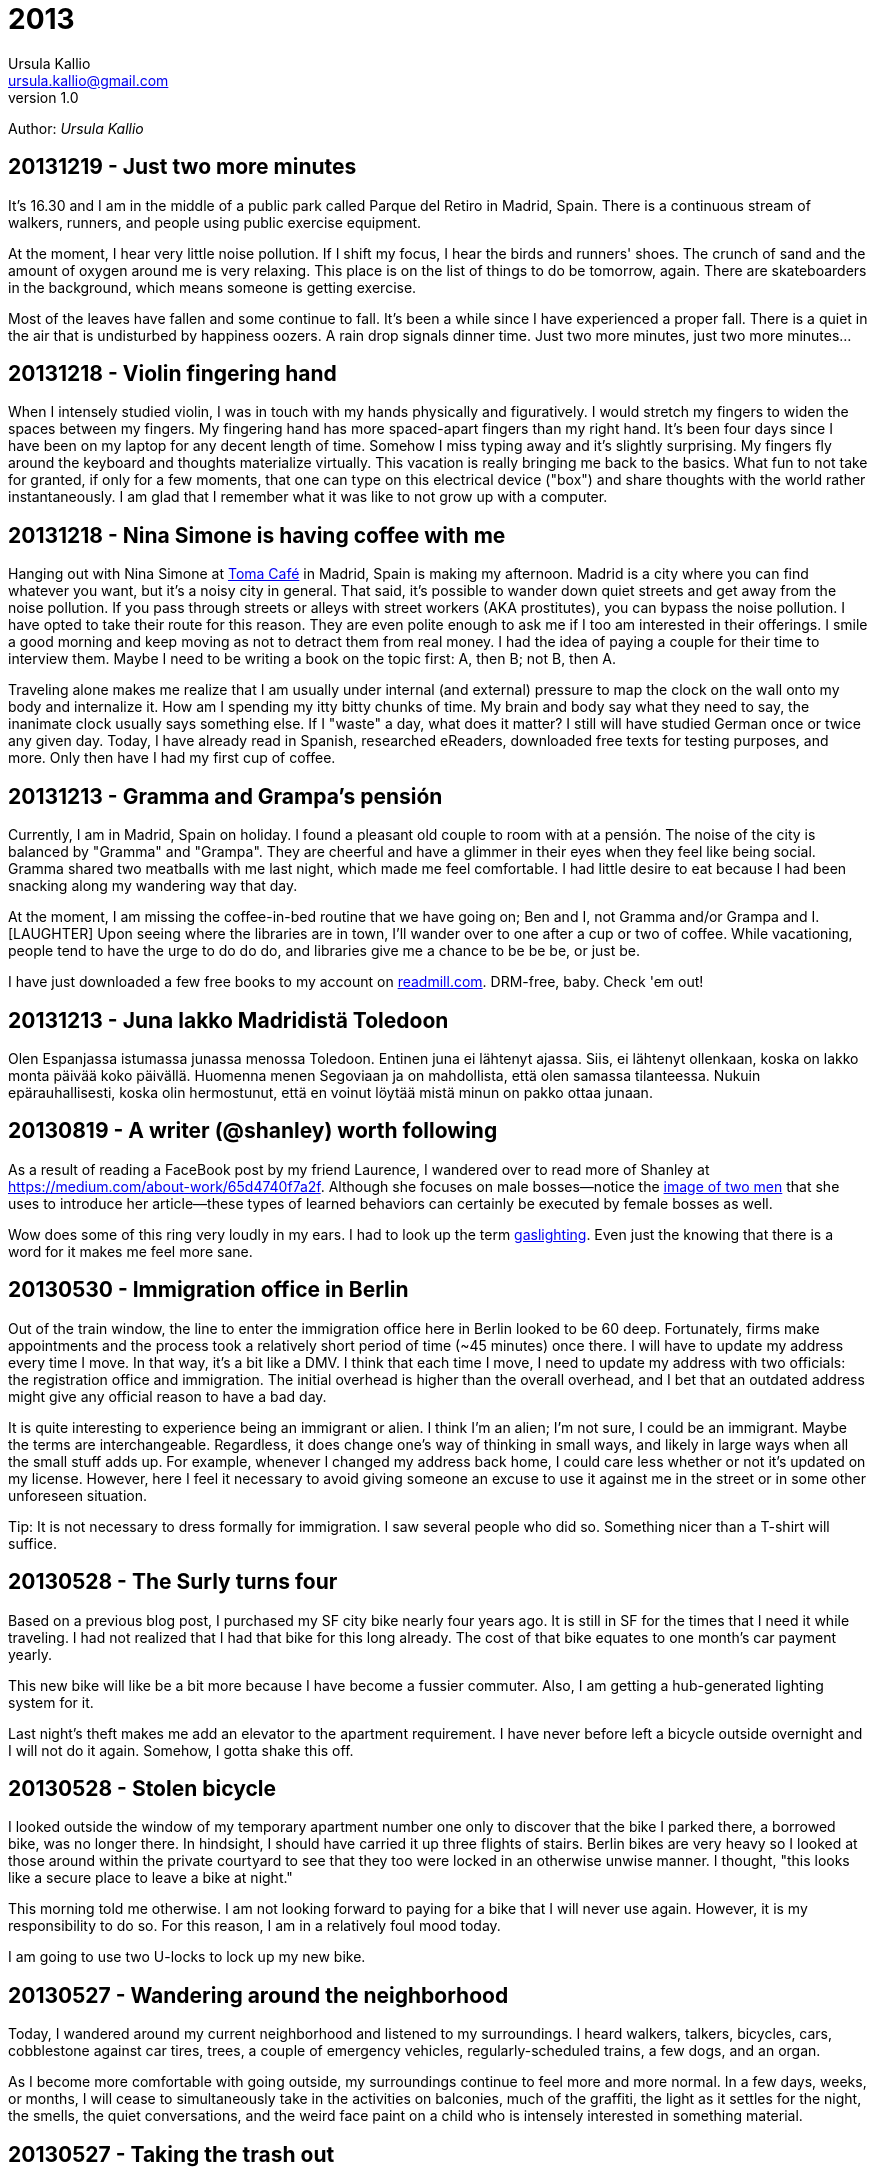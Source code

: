 = 2013
Ursula Kallio <ursula.kallio@gmail.com>
v1.0
Author: _{author}_

== 20131219 - Just two more minutes

It's 16.30 and I am in the middle of a public park called Parque del Retiro in
Madrid, Spain. There is a continuous stream of walkers, runners, and people
using public exercise equipment.

At the moment, I hear very little noise pollution. If I shift my focus, I hear
the birds and runners' shoes. The crunch of sand and the amount of oxygen
around me is very relaxing. This place is on the list of things to do be
tomorrow, again. There are skateboarders in the background, which means someone
is getting exercise.

Most of the leaves have fallen and some continue to fall. It's been a while
since I have experienced a proper fall. There is a quiet in the air that is
undisturbed by happiness oozers. A rain drop signals dinner time. Just two more
minutes, just two more minutes...

== 20131218 - Violin fingering hand

When I intensely studied violin, I was in touch with my hands physically and
figuratively. I would stretch my fingers to widen the spaces between my
fingers. My fingering hand has more spaced-apart fingers than my right hand.
It's been four days since I have been on my laptop for any decent length of
time. Somehow I miss typing away and it's slightly surprising. My fingers fly
around the keyboard and thoughts materialize virtually. This vacation is really
bringing me back to the basics. What fun to not take for granted, if only for a
few moments, that one can type on this electrical device ("box") and share
thoughts with the world rather instantaneously. I am glad that I remember what
it was like to not grow up with a computer.

== 20131218 - Nina Simone is having coffee with me

Hanging out with Nina Simone at
http://www.tomacafe.es[Toma Café] in Madrid,
Spain is making my afternoon. Madrid is a city where you can find whatever you
want, but it's a noisy city in general. That said, it's possible to wander down
quiet streets and get away from the noise pollution. If you pass through
streets or alleys with street workers (AKA prostitutes), you can bypass the
noise pollution. I have opted to take their route for this reason. They are
even polite enough to ask me if I too am interested in their offerings. I smile
a good morning and keep moving as not to detract them from real money. I had
the idea of paying a couple for their time to interview them. Maybe I need to
be writing a book on the topic first: A, then B; not B, then A.

Traveling alone makes me realize that I am usually under internal (and
external) pressure to map the clock on the wall onto my body and internalize
it. How am I spending my itty bitty chunks of time. My brain and body say what
they need to say, the inanimate clock usually says something else. If I "waste"
a day, what does it matter? I still will have studied German once or twice any
given day. Today, I have already read in Spanish, researched eReaders,
downloaded free texts for testing purposes, and more. Only then have I had my
first cup of coffee.

== 20131213 - Gramma and Grampa's pensión

Currently, I am in Madrid, Spain on holiday. I found a pleasant old couple to
room with at a pensión. The noise of the city is balanced by "Gramma" and
"Grampa". They are cheerful and have a glimmer in their eyes when they feel
like being social. Gramma shared two meatballs with me last night, which made
me feel comfortable. I had little desire to eat because I had been snacking
along my wandering way that day.

At the moment, I am missing the coffee-in-bed routine that we have going on;
Ben and I, not Gramma and/or Grampa and I. [LAUGHTER] Upon seeing where the
libraries are in town, I'll wander over to one after a cup or two of coffee.
While vacationing, people tend to have the urge to do do do, and libraries give
me a chance to be be be, or just be.

I have just downloaded a few free books to my account on
link:http://readmill.com[readmill.com]. DRM-free, baby. Check 'em out!

== 20131213 - Juna lakko Madridistä Toledoon

Olen Espanjassa istumassa junassa menossa Toledoon. Entinen juna ei lähtenyt
ajassa. Siis, ei lähtenyt ollenkaan, koska on lakko monta päivää koko päivällä.
Huomenna menen Segoviaan ja on mahdollista, että olen samassa tilanteessa.
Nukuin epärauhallisesti, koska olin hermostunut, että en voinut löytää
mistä minun on pakko ottaa junaan.

== 20130819 - A writer (@shanley) worth following

As a result of reading a FaceBook post by my friend Laurence, I wandered over
to read more of Shanley at
https://medium.com/about-work/65d4740f7a2f[https://medium.com/about-work/65d4740f7a2f].
Although she focuses on male bosses&mdash;notice the
http://www.imdb.com/title/tt0151804[image of two men] that she uses to
introduce her article&mdash;these types of learned behaviors can certainly be
executed by female bosses as well.

Wow does some of this ring very loudly in my ears. I had to look up the term
http://www.urbandictionary.com/define.php?term=gaslighting[gaslighting].  Even
just the knowing that there is a word for it makes me feel more sane.

== 20130530 - Immigration office in Berlin

Out of the train window, the line to enter the immigration office here in
Berlin looked to be 60 deep. Fortunately, firms make appointments and the
process took a relatively short period of time (~45 minutes) once there. I will
have to update my address every time I move. In that way, it's a bit like a
DMV. I think that each time I move, I need to update my address with two
officials: the registration office and immigration. The initial overhead is
higher than the overall overhead, and I bet that an outdated address might give
any official reason to have a bad day.

It is quite interesting to experience being an immigrant or alien. I think I'm
an alien; I'm not sure, I could be an immigrant. Maybe the terms are
interchangeable. Regardless, it does change one's way of thinking in small
ways, and likely in large ways when all the small stuff adds up. For example,
whenever I changed my address back home, I could care less whether or not it's
updated on my license. However, here I feel it necessary to avoid giving
someone an excuse to use it against me in the street or in some other
unforeseen situation.

Tip: It is not necessary to dress formally for immigration. I saw several
people who did so. Something nicer than a T-shirt will suffice.

== 20130528 - The Surly turns four

Based on a previous blog post, I purchased my SF city bike nearly four years
ago. It is still in SF for the times that I need it while traveling. I had not
realized that I had that bike for this long already. The cost of that bike
equates to one month's car payment yearly.

This new bike will like be a bit more because I have become a fussier commuter.
Also, I am getting a hub-generated lighting system for it.

Last night's theft makes me add an elevator to the apartment requirement. I
have never before left a bicycle outside overnight and I will not do it again.
Somehow, I gotta shake this off.

== 20130528 - Stolen bicycle

I looked outside the window of my temporary apartment number one only to
discover that the bike I parked there, a borrowed bike, was no longer there. In
hindsight, I should have carried it up three flights of stairs. Berlin bikes
are very heavy so I looked at those around within the private courtyard to see
that they too were locked in an otherwise unwise manner. I thought, "this looks
like a secure place to leave a bike at night."

This morning told me otherwise. I am not looking forward to paying for a bike
that I will never use again. However, it is my responsibility to do so. For
this reason, I am in a relatively foul mood today.

I am going to use two U-locks to lock up my new bike.

== 20130527 - Wandering around the neighborhood

Today, I wandered around my current neighborhood and listened to my
surroundings. I heard walkers, talkers, bicycles, cars, cobblestone against car
tires, trees, a couple of emergency vehicles, regularly-scheduled trains, a few
dogs, and an organ.

As I become more comfortable with going outside, my surroundings continue to
feel more and more normal. In a few days, weeks, or months, I will cease to
simultaneously take in the activities on balconies, much of the graffiti, the
light as it settles for the night, the smells, the quiet conversations, and the
weird face paint on a child who is intensely interested in something material.

== 20130527 - Taking the trash out

I took the trash out, so I can give myself a little pat on the back.

The small, daily routines take up energy. As someone who manages anxiety, I
talk my way through taking the trash out for the first time in a new country.
What's going on in my mind as I look down through the window is, "I know how to
do x, y, and z, where z is 'all I have to do is get my trash from the apartment
to the trash bins that I see on the ground floor'." Ok, cool. I can clearly
walk down the stairs, no problem. Hmm, should I bring my dictionary so I can
read the labels? Naww, I'll wing it.

Whew, I took my garbage out. Now I want to take the trash out again, this time
without much extra thought or energy as I get some exercise up and down the
stairs.

== 20130523 - FAQ: Where are you living?

Another form of this question is, "Have you found a place to live?"

I have not found a place to live, and Ben and I are just now starting to look.
Today, we will rent some bikes and ride around the city to get a better feel
for what things are where. It's about 10€ to rent a (crappy) bike for the day.
Good enough for me at the moment.

I will be in corporate housing through June and will need to find a place
before the end of June. Therefore, we have started the process now rather than
waiting too long. From what I understand, the competition for finding a place
is pretty stiff. I cannot imagine it being fiercer than San Francisco, and
hopefully I am not surprised. We will likely have to spend a bit more to reduce
the competition.

== 20130522 - FAQ: How is Germany?

I have been in Europe for about eight days, five of which I spent in Budapest,
Hungary where I will certainly return. The amount of mental energy that it takes
to live in a new place and in a new language that one must learn and use is
incalculable. Therefore, I pay attention to signs of being tired and back off
when it gets to be too much. I use my ears a lot and sometimes the visual and
aural inputs feel like a combined flood. At other moments, all is completely
manageable. Part of these feelings are perhaps stronger than they would have
been otherwise if I had not gone to Hungary to speak five languages on any given
day there.

Also, if someone is speaking Spanish on my left and German on my right, my brain
starts processing them both and there is some internal competition to keep each
going as long as possible that is hard for me to turn off. I also can eavesdrop
on simultaneous conversations in English, even if one is across the room and
the speakers' voices are clear enough. I am sure some of you have done this as
well.

Yesterday, Ben and I bought a Rancilio coffee grinder (a European version of
the American one we had in SF), a new stove-top moka pot, and two nice Iittala
Ego coffee cups and saucers. We also went to a bike shop and I test rode a bike
whose small tires made my brain jiggle while riding on the cobblestone.

We are soon off to grab some lunch and to visit another bike shop.

== 20130516 - FAQ: What about all your stuff?

Another version of this FAQ is, "Are you going to put your stuff in storage?"
No. Crudely, if I have to put my stuff in storage, I have too much shit. My
thought about stuff is that it's a lost opportunity for someone to make use of
it if it is in storage. This includes storing all the excess crap in one's home.
Overall, like most people, we have too much stuff.

Ben is researching moving companies and getting a quote for a container to ship
our furniture. It will arrive via Hamburg.

Before that time, he is going to put together a care package of stuff that I
have left behind.

== 20130516 - FAQ: Is Ben coming with you?

As of the 14th of May, 2013, I have relocated to Berlin indefinitely.

Ben is meeting me in Berlin in less than a week before he returns to San
Francisco temporarily. He comes back to Berlin in July for a couple weeks, goes
back to San Francisco to wrap things up, and returns to Berlin in mid- or late-
September to start work in Germany on October 1st.

== 20130516 - FAQ: What about the cats?

The cats will need their own pet passports, and their records up to date to
verify that they are fit to travel and live in Germany. Currently, there is no
quarantine period. A quick Google search will get you more details.

The cats will join me/us here in Berlin in September. For now, they are together
with each other in San Francisco. We are making sure that their lives are
disrupted as little as possible, meaning that their papa will be with them there
until they all come to Berlin together. Ben and Thingie are pretty attached to
each other. I sure love my Pieru (this likely sounds really funny to a Finn!),
but I also enjoy that she is a bit more self-sufficient than Thingie.

== 20130516 - It's been a crazy ride this spring

It's been one full ride this spring. Moving overseas in a matter of five months
is an über-efficient timeline for someone who is established. It is certainly
doable and a move like this in the future will only be easier. Ben and I moved
across the US in 2005 from Minnesota to California, which gave us a lot of
context for this move. I foresaw this then; I knew moving to California was a
stepping stone for where we are today.

== 20130428 - Typing area instead of aware

For some reason(s), I have spelling problems in English when I speak multiple
languages. I am not actually sure if it's just spelling problems. I just used
the word "area" for "aware" and did not realize it until I re-read a message
that I sent. It's instances like these that get me to want to read articles
about the brain.

For some reason, the word _aware_ is difficult to type because all of the
letters are clustered together on an English keyboard. Typing becomes easier if
you type _aw_ + _are_ because _are_ is a common term. OK, I figured something
out today.

'''
Last updated: {docdatetime}

